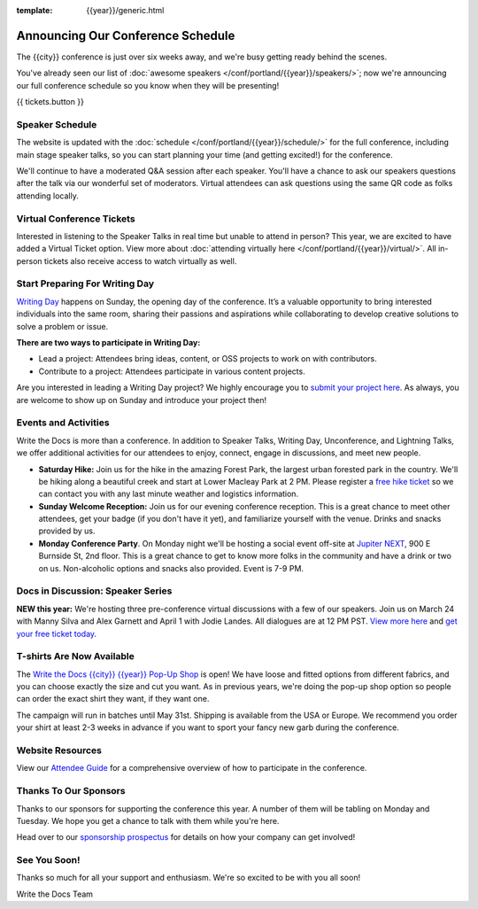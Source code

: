 :template: {{year}}/generic.html

.. post:: Mar 13, 2025
   :tags: {{year}}, {{shortcode}}-{{year}}, schedule

Announcing Our Conference Schedule
===================================

The {{city}} conference is just over six weeks away, and we're busy getting ready behind the scenes.

You've already seen our list of :doc:`awesome speakers </conf/portland/{{year}}/speakers/>`; now we're announcing our full conference schedule so you know when they will be presenting!

{{ tickets.button }}

Speaker Schedule
----------------

The website is updated with the :doc:`schedule </conf/portland/{{year}}/schedule/>` for the full conference, including main stage speaker talks, so you can start planning your time (and getting excited!) for the conference.

We'll continue to have a moderated Q&A session after each speaker. You'll have a chance to ask our speakers questions after the talk via our wonderful set of moderators. Virtual attendees can ask questions using the same QR code as folks attending locally.

Virtual Conference Tickets
--------------------------

Interested in listening to the Speaker Talks in real time but unable to attend in person? This year, we are excited to have added a Virtual Ticket option. View more about :doc:`attending virtually here </conf/portland/{{year}}/virtual/>`. All in-person tickets also receive access to watch virtually as well.

Start Preparing For Writing Day
-------------------------------

`Writing Day <https://www.writethedocs.org/conf/portland/{{year}}/writing-day/>`_ happens on Sunday, the opening day of the conference. It’s a valuable opportunity to bring interested individuals into the same room, sharing their passions and aspirations while collaborating to develop creative solutions to solve a problem or issue.

.. image:: /_static/conf/images/writing-day.jpg

**There are two ways to participate in Writing Day:**

- Lead a project: Attendees bring ideas, content, or OSS projects to work on with contributors.
- Contribute to a project: Attendees participate in various content projects.

Are you interested in leading a Writing Day project? We highly encourage you to `submit your project here <{{writing_day.url}}>`_. As always, you are welcome to show up on Sunday and introduce your project then!

Events and Activities
---------------------

Write the Docs is more than a conference. In addition to Speaker Talks, Writing Day, Unconference, and Lightning Talks, we offer additional activities for our attendees to enjoy, connect, engage in discussions, and meet new people.

* **Saturday Hike:** Join us for the hike in the amazing Forest Park, the largest urban forested park in the country. We'll be hiking along a beautiful creek and start at Lower Macleay Park at 2 PM. Please register a `free hike ticket <https://ti.to/writethedocs/write-the-docs-{{shortcode}}-{{year}}/with/hike-ticket>`_ so we can contact you with any last minute weather and logistics information.
* **Sunday Welcome Reception:** Join us for our evening conference reception. This is a great chance to meet other attendees, get your badge (if you don't have it yet), and familiarize yourself with the venue. Drinks and snacks provided by us.
* **Monday Conference Party**. On Monday night we'll be hosting a social event off-site at `Jupiter NEXT <https://www.jupiterhotel.com/>`_, 900 E Burnside St, 2nd floor. This is a great chance to get to know more folks in the community and have a drink or two on us. Non-alcoholic options and snacks also provided. Event is 7-9 PM.

Docs in Discussion: Speaker Series
----------------------------------

**NEW this year:** We're hosting three pre-conference virtual discussions with a few of our speakers. Join us on March 24 with Manny Silva and Alex Garnett and April 1 with Jodie Landes. All dialogues are at 12 PM PST. `View more here <https://www.writethedocs.org/conf/{{shortcode}}/{{year}}/news/announcing-speaker-series/>`_ and `get your free ticket today <https://ti.to/writethedocs/write-the-docs-portland-2025/with/free-livestream>`_.

T-shirts Are Now Available
--------------------------

The `Write the Docs {{city}} {{year}} Pop-Up Shop <https://shirt.writethedocs.org/>`_ is open! We have loose and fitted options from different fabrics, and you can choose exactly the size and cut you want. As in previous years, we're doing the pop-up shop option so people can order the exact shirt they want, if they want one.

The campaign will run in batches until May 31st. Shipping is available from the USA or Europe. We recommend you order your shirt at least 2-3 weeks in advance if you want to sport your fancy new garb during the conference.

Website Resources
-----------------

View our `Attendee Guide <https://www.writethedocs.org/conf/{{city}}/{{year}}/attendee-guide/>`_ for a comprehensive overview of how to participate in the conference.

Thanks To Our Sponsors
----------------------

Thanks to our sponsors for supporting the conference this year. A number of them will be tabling on Monday and Tuesday. We hope you get a chance to talk with them while you're here.

.. datatemplate::
   :source: /_data/{{shortcode}}-{{year}}-config.yaml
   :template: {{year}}/sponsors-simplelist.rst

Head over to our `sponsorship prospectus <https://www.writethedocs.org/conf/portland/{{year}}/sponsors/prospectus/>`_ for details on how your company can get involved!

See You Soon!
-------------

Thanks so much for all your support and enthusiasm. We're so excited to be with you all soon!

Write the Docs Team
